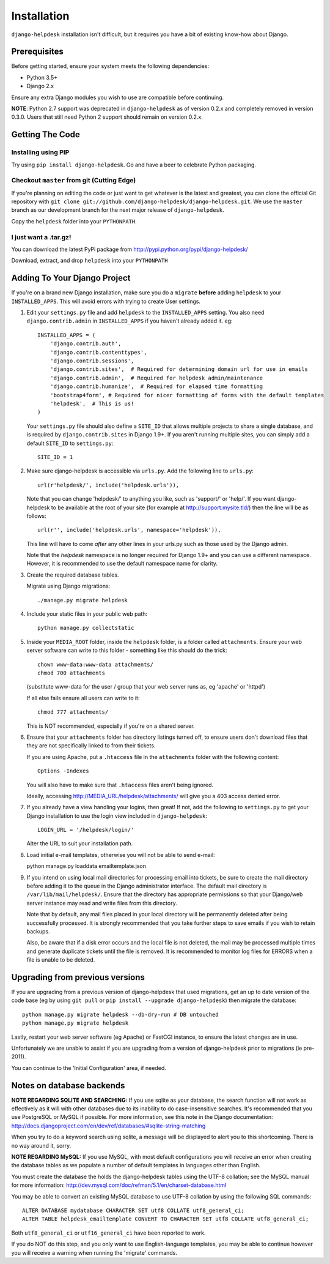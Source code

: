 Installation
============

``django-helpdesk`` installation isn't difficult, but it requires you have a bit of existing know-how about Django.


Prerequisites
-------------

Before getting started, ensure your system meets the following dependencies:

* Python 3.5+
* Django 2.x
  
Ensure any extra Django modules you wish to use are compatible before continuing.

**NOTE**: Python 2.7 support was deprecated in ``django-helpdesk`` as of version 0.2.x
and completely removed in version 0.3.0. Users that still need Python 2 support should
remain on version 0.2.x.


Getting The Code
----------------

Installing using PIP
~~~~~~~~~~~~~~~~~~~~

Try using ``pip install django-helpdesk``. Go and have a beer to celebrate Python packaging.

Checkout ``master`` from git (Cutting Edge)
~~~~~~~~~~~~~~~~~~~~~~~~~~~~~~~~~~~~~~~~~~~

If you're planning on editing the code or just want to get whatever is the latest and greatest, you can clone the official Git repository with ``git clone git://github.com/django-helpdesk/django-helpdesk.git``. We use the ``master`` branch as our development branch for the next major release of ``django-helpdesk``.

Copy the ``helpdesk`` folder into your ``PYTHONPATH``.

I just want a .tar.gz!
~~~~~~~~~~~~~~~~~~~~~~

You can download the latest PyPi package from http://pypi.python.org/pypi/django-helpdesk/

Download, extract, and drop ``helpdesk`` into your ``PYTHONPATH``

Adding To Your Django Project
-----------------------------

If you're on a brand new Django installation, make sure you do a ``migrate``
**before** adding ``helpdesk`` to your ``INSTALLED_APPS``. This will avoid
errors with trying to create User settings.

1. Edit your ``settings.py`` file and add ``helpdesk`` to the ``INSTALLED_APPS`` setting. You also need ``django.contrib.admin`` in ``INSTALLED_APPS`` if you haven't already added it. eg::

    INSTALLED_APPS = (
        'django.contrib.auth',
        'django.contrib.contenttypes',
        'django.contrib.sessions',
        'django.contrib.sites',  # Required for determining domain url for use in emails
        'django.contrib.admin',  # Required for helpdesk admin/maintenance
        'django.contrib.humanize',  # Required for elapsed time formatting
        'bootstrap4form', # Required for nicer formatting of forms with the default templates
        'helpdesk',  # This is us!
    )

   Your ``settings.py`` file should also define a ``SITE_ID`` that allows multiple projects to share
   a single database, and is required by ``django.contrib.sites`` in Django 1.9+.
   If you aren't running multiple sites, you can simply add a default ``SITE_ID`` to ``settings.py``::

     SITE_ID = 1

2. Make sure django-helpdesk is accessible via ``urls.py``. Add the following line to ``urls.py``::

     url(r'helpdesk/', include('helpdesk.urls')),

   Note that you can change 'helpdesk/' to anything you like, such as 'support/' or 'help/'. If you want django-helpdesk to be available at the root of your site (for example at http://support.mysite.tld/) then the line will be as follows::

     url(r'', include('helpdesk.urls', namespace='helpdesk')),

   This line will have to come *after* any other lines in your urls.py such as those used by the Django admin.

   Note that the `helpdesk` namespace is no longer required for Django 1.9+ and you can use a different namespace.
   However, it is recommended to use the default namespace name for clarity.

3. Create the required database tables.

   Migrate using Django migrations::

     ./manage.py migrate helpdesk

4. Include your static files in your public web path::

      python manage.py collectstatic

5. Inside your ``MEDIA_ROOT`` folder, inside the ``helpdesk`` folder, is a folder called ``attachments``. Ensure your web server software can write to this folder - something like this should do the trick::

      chown www-data:www-data attachments/
      chmod 700 attachments

   (substitute www-data for the user / group that your web server runs as, eg 'apache' or 'httpd')

   If all else fails ensure all users can write to it::

      chmod 777 attachments/

   This is NOT recommended, especially if you're on a shared server.

6. Ensure that your ``attachments`` folder has directory listings turned off, to ensure users don't download files that they are not specifically linked to from their tickets.

   If you are using Apache, put a ``.htaccess`` file in the ``attachments`` folder with the following content::

      Options -Indexes

   You will also have to make sure that ``.htaccess`` files aren't being ignored.

   Ideally, accessing http://MEDIA_URL/helpdesk/attachments/ will give you a 403 access denied error.

7. If you already have a view handling your logins, then great! If not, add the following to ``settings.py`` to get your Django installation to use the login view included in ``django-helpdesk``::

      LOGIN_URL = '/helpdesk/login/'

   Alter the URL to suit your installation path.

8. Load initial e-mail templates, otherwise you will not be able to send e-mail::

   python manage.py loaddata emailtemplate.json

9. If you intend on using local mail directories for processing email into tickets, be sure to create the mail directory before adding it to the queue in the Django administrator interface. The default mail directory is ``/var/lib/mail/helpdesk/``. Ensure that the directory has appropriate permissions so that your Django/web server instance may read and write files from this directory.

   Note that by default, any mail files placed in your local directory will be permanently deleted after being successfully processed. It is strongly recommended that you take further steps to save emails if you wish to retain backups.

   Also, be aware that if a disk error occurs and the local file is not deleted, the mail may be processed multiple times and generate duplicate tickets until the file is removed. It is recommended to monitor log files for ERRORS when a file is unable to be deleted.

Upgrading from previous versions
--------------------------------

If you are upgrading from a previous version of django-helpdesk that used
migrations, get an up to date version of the code base (eg by using
``git pull`` or ``pip install --upgrade django-helpdesk``) then migrate the database::

    python manage.py migrate helpdesk --db-dry-run # DB untouched
    python manage.py migrate helpdesk

Lastly, restart your web server software (eg Apache) or FastCGI instance, to
ensure the latest changes are in use.

Unfortunately we are unable to assist if you are upgrading from a
version of django-helpdesk prior to migrations (ie pre-2011).

You can continue to the 'Initial Configuration' area, if needed.

Notes on database backends
--------------------------

**NOTE REGARDING SQLITE AND SEARCHING:**
If you use sqlite as your database, the search function will not work as
effectively as it will with other databases due to its inability to do
case-insensitive searches. It's recommended that you use PostgreSQL or MySQL
if possible. For more information, see this note in the Django documentation:
http://docs.djangoproject.com/en/dev/ref/databases/#sqlite-string-matching

When you try to do a keyword search using sqlite, a message will be displayed
to alert you to this shortcoming. There is no way around it, sorry.

**NOTE REGARDING MySQL:**
If you use MySQL, with most default configurations you will receive an error
when creating the database tables as we populate a number of default templates
in languages other than English.

You must create the database the holds the django-helpdesk tables using the
UTF-8 collation; see the MySQL manual for more information:
http://dev.mysql.com/doc/refman/5.1/en/charset-database.html

You may be able to convert an existing MySQL database to use UTF-8 collation
by using the following SQL commands::

    ALTER DATABASE mydatabase CHARACTER SET utf8 COLLATE utf8_general_ci;
    ALTER TABLE helpdesk_emailtemplate CONVERT TO CHARACTER SET utf8 COLLATE utf8_general_ci;

Both ``utf8_general_ci`` or ``utf16_general_ci`` have been reported to work.

If you do NOT do this step, and you only want to use English-language templates,
you may be able to continue however you will receive a warning when running the
'migrate' commands.
